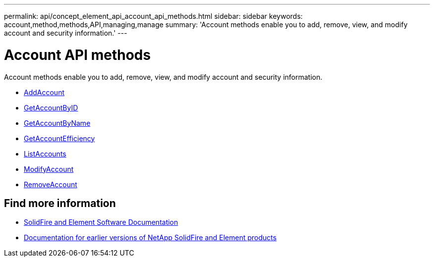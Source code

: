 ---
permalink: api/concept_element_api_account_api_methods.html
sidebar: sidebar
keywords: account,method,methods,API,managing,manage
summary: 'Account methods enable you to add, remove, view, and modify account and security information.'
---

= Account API methods
:icons: font
:imagesdir: ../media/

[.lead]
Account methods enable you to add, remove, view, and modify account and security information.

* xref:reference_element_api_addaccount.adoc[AddAccount]
* xref:reference_element_api_getaccountbyid.adoc[GetAccountByID]
* xref:reference_element_api_getaccountbyname.adoc[GetAccountByName]
* xref:reference_element_api_getaccountefficiency.adoc[GetAccountEfficiency]
* xref:reference_element_api_listaccounts.adoc[ListAccounts]
* xref:reference_element_api_modifyaccount.adoc[ModifyAccount]
* xref:reference_element_api_removeaccount.adoc[RemoveAccount]

== Find more information
* https://docs.netapp.com/us-en/element-software/index.html[SolidFire and Element Software Documentation]
* https://docs.netapp.com/sfe-122/topic/com.netapp.ndc.sfe-vers/GUID-B1944B0E-B335-4E0B-B9F1-E960BF32AE56.html[Documentation for earlier versions of NetApp SolidFire and Element products^]
